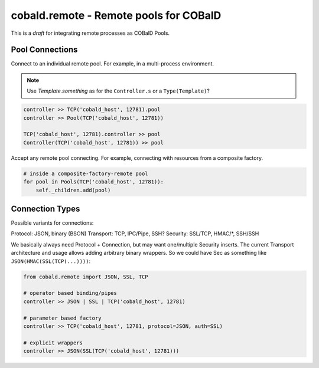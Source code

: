 cobald.remote - Remote pools for COBalD
=======================================

This is a *draft* for integrating remote processes as COBalD Pools.

Pool Connections
----------------

Connect to an individual remote pool.
For example, in a multi-process environment.

.. note:: Use `Template.something` as for the ``Controller.s`` or a ``Type(Template)``?

.. code:: python

    controller >> TCP('cobald_host', 12781).pool
    controller >> Pool(TCP('cobald_host', 12781))

    TCP('cobald_host', 12781).controller >> pool
    Controller(TCP('cobald_host', 12781)) >> pool

Accept any remote pool connecting.
For example, connecting with resources from a composite factory.

.. code:: python

    # inside a composite-factory-remote pool
    for pool in Pools(TCP('cobald_host', 12781)):
        self._children.add(pool)

Connection Types
----------------

Possible variants for connections:

Protocol: JSON, binary (BSON)
Transport: TCP, IPC/Pipe, SSH?
Security: SSL/TCP, HMAC/*, SSH/SSH

We basically always need Protocol + Connection, but may want one/multiple Security inserts.
The current Transport architecture and usage allows adding arbitrary binary wrappers.
So we could have Sec as something like ``JSON(HMAC(SSL(TCP(...))))``:

.. code::

    from cobald.remote import JSON, SSL, TCP

    # operator based binding/pipes
    controller >> JSON | SSL | TCP('cobald_host', 12781)

    # parameter based factory
    controller >> TCP('cobald_host', 12781, protocol=JSON, auth=SSL)

    # explicit wrappers
    controller >> JSON(SSL(TCP('cobald_host', 12781)))
